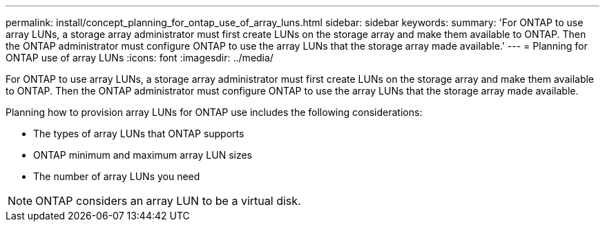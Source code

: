 ---
permalink: install/concept_planning_for_ontap_use_of_array_luns.html
sidebar: sidebar
keywords: 
summary: 'For ONTAP to use array LUNs, a storage array administrator must first create LUNs on the storage array and make them available to ONTAP. Then the ONTAP administrator must configure ONTAP to use the array LUNs that the storage array made available.'
---
= Planning for ONTAP use of array LUNs
:icons: font
:imagesdir: ../media/

[.lead]
For ONTAP to use array LUNs, a storage array administrator must first create LUNs on the storage array and make them available to ONTAP. Then the ONTAP administrator must configure ONTAP to use the array LUNs that the storage array made available.

Planning how to provision array LUNs for ONTAP use includes the following considerations:

* The types of array LUNs that ONTAP supports
* ONTAP minimum and maximum array LUN sizes
* The number of array LUNs you need

[NOTE]
====
ONTAP considers an array LUN to be a virtual disk.
====
